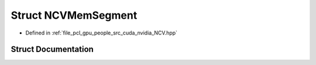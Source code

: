 .. _exhale_struct_struct_n_c_v_mem_segment:

Struct NCVMemSegment
====================

- Defined in :ref:`file_pcl_gpu_people_src_cuda_nvidia_NCV.hpp`


Struct Documentation
--------------------


.. doxygenstruct:: NCVMemSegment
   :members:
   :protected-members:
   :undoc-members: